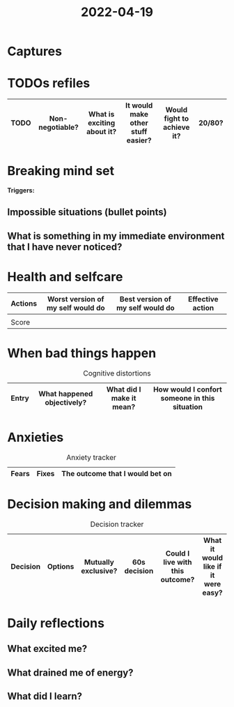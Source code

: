 :PROPERTIES:
:ID:       92d82b2f-e447-48b0-bbb0-3c5ce66a165a
:END:
#+title: 2022-04-19
* Captures
* TODOs refiles
| TODO | Non-negotiable? | What is exciting about it? | It would make other stuff easier? | Would fight to achieve it? | 20/80? |
|------+-----------------+----------------------------+-----------------------------------+----------------------------+--------|
* Breaking mind set
*Triggers:*
** Impossible situations (bullet points)
** What is something in my immediate environment that I have never noticed?
* Health and selfcare
| Actions | Worst version of my self would do | Best version of my self would do | Effective action |
|---------+-----------------------------------+----------------------------------+------------------|
|         |                                   |                                  |                  |
|---------+-----------------------------------+----------------------------------+------------------|
| Score   |                                   |                                  |                  |
* When bad things happen
#+CAPTION: Cognitive distortions
|-------+----------------------------+--------------------------+-----------------------------------------------|
|-------+----------------------------+--------------------------+-----------------------------------------------|
| Entry | What happened objectively? | What did I make it mean? | How would I confort someone in this situation |
|-------+----------------------------+--------------------------+-----------------------------------------------|
* Anxieties
#+CAPTION: Anxiety tracker
|-------+-------+---------------------------------|
|-------+-------+---------------------------------|
| Fears | Fixes | The outcome that I would bet on |
|-------+-------+---------------------------------|
* Decision making and dilemmas
#+CAPTION: Decision tracker
|----------+---------+---------------------+--------------+---------------------------------+-------------------------------------|
|----------+---------+---------------------+--------------+---------------------------------+-------------------------------------|
| Decision | Options | Mutually exclusive? | 60s decision | Could I live with this outcome? | What it would like if it were easy? |
|----------+---------+---------------------+--------------+---------------------------------+-------------------------------------|
* Daily reflections
** What excited me?
** What drained me of energy?
** What did I learn?
